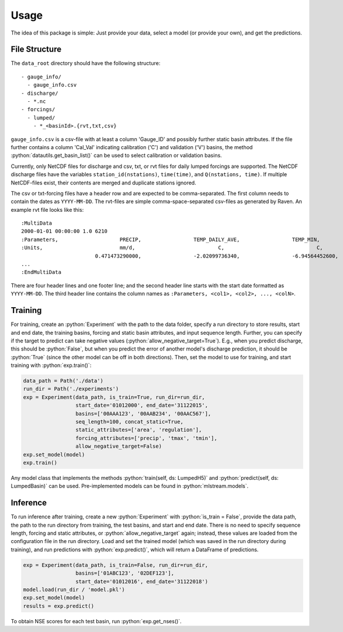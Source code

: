Usage
=====

.. role:: python(code)
   :language: python

The idea of this package is simple: Just provide your data,
select a model (or provide your own), and get the predictions.

File Structure
--------------
The ``data_root`` directory should have the following structure:
::

  - gauge_info/
    - gauge_info.csv
  - discharge/
    - *.nc
  - forcings/
    - lumped/
      - *_<basinId>.{rvt,txt,csv}

``gauge_info.csv`` is a csv-file with at least a column 'Gauge_ID'
and possibly further static basin attributes.
If the file further contains a column 'Cal_Val' indicating calibration ('C')
and validation ('V') basins, the method :python:`datautils.get_basin_list()` can
be used to select calibration or validation basins.

Currently, only NetCDF files for discharge and csv, txt, or rvt files for daily lumped forcings are supported.
The NetCDF discharge files have the variables ``station_id(nstations)``, ``time(time)``,
and ``Q(nstations, time)``.
If multiple NetCDF-files exist, their contents are merged and duplicate stations ignored.

The csv or txt-forcing files have a header row and are expected to be comma-separated. The first column needs to contain
the dates as ``YYYY-MM-DD``.
The rvt-files are simple comma-space-separated csv-files as generated by Raven.
An example rvt file looks like this:

::

  :MultiData
  2000-01-01 00:00:00 1.0 6210
  :Parameters,                    PRECIP,                 TEMP_DAILY_AVE,                 TEMP_MIN,                       TEMP_MAX
  :Units,                         mm/d,                           C,                              C,                              C
                          0.471473290000,                 -2.02099736340,                 -6.94564452600,                 3.092910019300,
  ...
  :EndMultiData

There are four header lines and one footer line; and the second header line starts with
the start date formatted as ``YYYY-MM-DD``. The third header line contains the column
names as ``:Parameters, <col1>, <col2>, ..., <colN>``.


Training
--------
For training, create an :python:`Experiment` with the path to the data folder, specify a run directory
to store results, start and end date, the training basins, forcing and static basin attributes, and
input sequence length.
Further, you can specify if the target to predict can take negative values (:python:`allow_negative_target=True`).
E.g., when you predict discharge, this should be :python:`False`, but when you predict the error of another model's
discharge prediction, it should be :python:`True` (since the other model can be off in both directions).
Then, set the model to use for training, and start training with :python:`exp.train()`:

.. code-block:: python

  data_path = Path('./data')
  run_dir = Path('./experiments')
  exp = Experiment(data_path, is_train=True, run_dir=run_dir,
                   start_date='01012000', end_date='31122015',
                   basins=['00AAA123', '00AAB234', '00AAC567'],
                   seq_length=100, concat_static=True,
                   static_attributes=['area', 'regulation'],
                   forcing_attributes=['precip', 'tmax', 'tmin'],
                   allow_negative_target=False)
  exp.set_model(model)
  exp.train()

Any model class that implements the methods :python:`train(self, ds: LumpedH5)` and
:python:`predict(self, ds: LumpedBasin)` can be used. Pre-implemented models can be found
in :python:`mlstream.models`.

Inference
---------
To run inference after training, create a new :python:`Experiment` with :python:`is_train = False`,
provide the data path, the path to the run directory from training, the test basins,
and start and end date.
There is no need to specify sequence length, forcing and static attributes, or :python:`allow_negative_target`
again; instead, these values are loaded from the configuration file in the run directory.
Load and set the trained model (which was saved in the run directory during training),
and run predictions with :python:`exp.predict()`, which will return a DataFrame of predictions.

.. code-block:: python

  exp = Experiment(data_path, is_train=False, run_dir=run_dir,
                   basins=['01ABC123', '02DEF123'],
                   start_date='01012016', end_date='31122018')
  model.load(run_dir / 'model.pkl')
  exp.set_model(model)  
  results = exp.predict()

To obtain NSE scores for each test basin, run :python:`exp.get_nses()`.